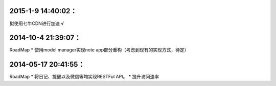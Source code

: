 2015-1-9 14:40:02：
==================== 
拟使用七牛CDN进行加速 √

2014-10-4 21:39:07：
====================
RoadMap
* 使用model manager实现note app部分重构（考虑到现有的实现方式，待定）


2014-05-17 20:41:55：
====================
RoadMap
* 将日记、提醒以及微信等均实现RESTFul API。
* 提升访问速率
